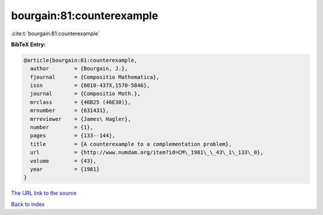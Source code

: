 bourgain:81:counterexample
==========================

:cite:t:`bourgain:81:counterexample`

**BibTeX Entry:**

.. code-block:: bibtex

   @article{bourgain:81:counterexample,
     author        = {Bourgain, J.},
     fjournal      = {Compositio Mathematica},
     issn          = {0010-437X,1570-5846},
     journal       = {Compositio Math.},
     mrclass       = {46B25 (46E30)},
     mrnumber      = {631431},
     mrreviewer    = {James\ Hagler},
     number        = {1},
     pages         = {133--144},
     title         = {A counterexample to a complementation problem},
     url           = {http://www.numdam.org/item?id=CM\_1981\_\_43\_1\_133\_0},
     volume        = {43},
     year          = {1981}
   }
`The URL link to the source <http://www.numdam.org/item?id=CM\_1981\_\_43\_1\_133\_0>`_


`Back to index <../By-Cite-Keys.html>`_
